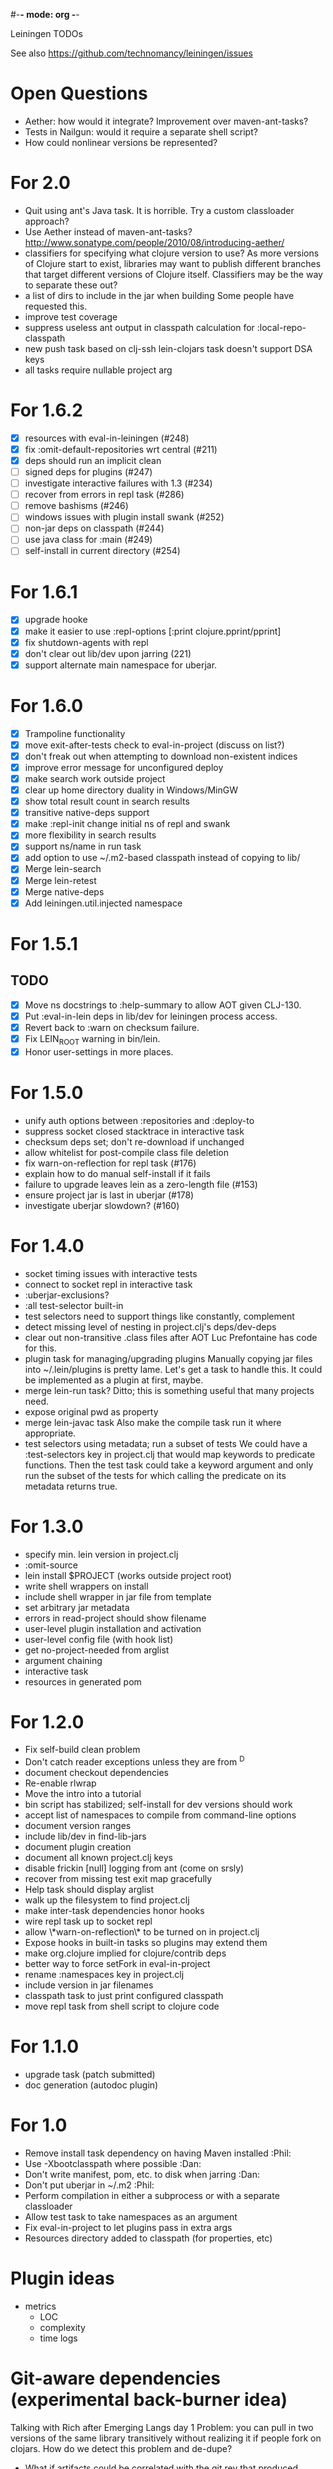 #-*- mode: org -*-
#+startup: overview
#+startup: hidestars
#+TODO: TODO | INPROGRESS | DONE

Leiningen TODOs

See also https://github.com/technomancy/leiningen/issues

* Open Questions
  - Aether: how would it integrate? Improvement over maven-ant-tasks?
  - Tests in Nailgun: would it require a separate shell script?
  - How could nonlinear versions be represented?
* For 2.0
  - Quit using ant's Java task. It is horrible.
    Try a custom classloader approach?
  - Use Aether instead of maven-ant-tasks?
    http://www.sonatype.com/people/2010/08/introducing-aether/
  - classifiers for specifying what clojure version to use?
    As more versions of Clojure start to exist, libraries may want to
    publish different branches that target different versions of
    Clojure itself. Classifiers may be the way to separate these out?
  - a list of dirs to include in the jar when building
    Some people have requested this.
  - improve test coverage
  - suppress useless ant output in classpath calculation for :local-repo-classpath
  - new push task based on clj-ssh
    lein-clojars task doesn't support DSA keys
  - all tasks require nullable project arg
* For 1.6.2
  - [X] resources with eval-in-leiningen (#248)
  - [X] fix :omit-default-repositories wrt central (#211)
  - [X] deps should run an implicit clean
  - [ ] signed deps for plugins (#247)
  - [ ] investigate interactive failures with 1.3 (#234)
  - [ ] recover from errors in repl task (#286)
  - [ ] remove bashisms (#246)
  - [ ] windows issues with plugin install swank (#252)
  - [ ] non-jar deps on classpath (#244)
  - [ ] use java class for :main (#249)
  - [ ] self-install in current directory (#254)
* For 1.6.1
  - [X] upgrade hooke
  - [X] make it easier to use :repl-options [:print clojure.pprint/pprint]
  - [X] fix shutdown-agents with repl
  - [X] don't clear out lib/dev upon jarring (221)
  - [X] support alternate main namespace for uberjar.
* For 1.6.0
  - [X] Trampoline functionality
  - [X] move exit-after-tests check to eval-in-project (discuss on list?)
  - [X] don't freak out when attempting to download non-existent indices
  - [X] improve error message for unconfigured deploy
  - [X] make search work outside project
  - [X] clear up home directory duality in Windows/MinGW
  - [X] show total result count in search results
  - [X] transitive native-deps support
  - [X] make :repl-init change initial ns of repl and swank
  - [X] more flexibility in search results
  - [X] support ns/name in run task
  - [X] add option to use ~/.m2-based classpath instead of copying to lib/
  - [X] Merge lein-search
  - [X] Merge lein-retest
  - [X] Merge native-deps
  - [X] Add leiningen.util.injected namespace
* For 1.5.1
** TODO
   - [X] Move ns docstrings to :help-summary to allow AOT given CLJ-130.
   - [X] Put :eval-in-lein deps in lib/dev for leiningen process access.
   - [X] Revert back to :warn on checksum failure.
   - [X] Fix LEIN_ROOT warning in bin/lein.
   - [X] Honor user-settings in more places.
* For 1.5.0
  - unify auth options between :repositories and :deploy-to
  - suppress socket closed stacktrace in interactive task
  - checksum deps set; don't re-download if unchanged
  - allow whitelist for post-compile class file deletion
  - fix warn-on-reflection for repl task (#176)
  - explain how to do manual self-install if it fails
  - failure to upgrade leaves lein as a zero-length file (#153)
  - ensure project jar is last in uberjar (#178)
  - investigate uberjar slowdown? (#160)
* For 1.4.0
  - socket timing issues with interactive tests
  - connect to socket repl in interactive task
  - :uberjar-exclusions?
  - :all test-selector built-in
  - test selectors need to support things like constantly, complement
  - detect missing level of nesting in project.clj's deps/dev-deps
  - clear out non-transitive .class files after AOT
    Luc Prefontaine has code for this.
  - plugin task for managing/upgrading plugins
    Manually copying jar files into ~/.lein/plugins is pretty
    lame. Let's get a task to handle this. It could be implemented as a
    plugin at first, maybe.
  - merge lein-run task?
    Ditto; this is something useful that many projects need.
  - expose original pwd as property
  - merge lein-javac task
    Also make the compile task run it where appropriate.
  - test selectors using metadata; run a subset of tests
    We could have a :test-selectors key in project.clj that would map
    keywords to predicate functions. Then the test task could take a
    keyword argument and only run the subset of the tests for which
    calling the predicate on its metadata returns true.
* For 1.3.0
  - specify min. lein version in project.clj
  - :omit-source
  - lein install $PROJECT (works outside project root)
  - write shell wrappers on install
  - include shell wrapper in jar file from template
  - set arbitrary jar metadata
  - errors in read-project should show filename
  - user-level plugin installation and activation
  - user-level config file (with hook list)
  - get no-project-needed from arglist
  - argument chaining
  - interactive task
  - resources in generated pom
* For 1.2.0
  - Fix self-build clean problem
  - Don't catch reader exceptions unless they are from ^D
  - document checkout dependencies
  - Re-enable rlwrap
  - Move the intro into a tutorial
  - bin script has stabilized; self-install for dev versions should work
  - accept list of namespaces to compile from command-line options
  - document version ranges
  - include lib/dev in find-lib-jars
  - document plugin creation
  - document all known project.clj keys
  - disable frickin [null] logging from ant (come on srsly)
  - recover from missing test exit map gracefully
  - Help task should display arglist
  - walk up the filesystem to find project.clj
  - make inter-task dependencies honor hooks
  - wire repl task up to socket repl
  - allow \*warn-on-reflection\* to be turned on in project.clj
  - Expose hooks in built-in tasks so plugins may extend them
  - make org.clojure implied for clojure/contrib deps
  - better way to force setFork in eval-in-project
  - rename :namespaces key in project.clj
  - include version in jar filenames
  - classpath task to just print configured classpath
  - move repl task from shell script to clojure code
* For 1.1.0
  - upgrade task (patch submitted)
  - doc generation (autodoc plugin)
* For 1.0
  - Remove install task dependency on having Maven installed       :Phil:
  - Use -Xbootclasspath where possible                              :Dan:
  - Don't write manifest, pom, etc. to disk when jarring           :Dan:
  - Don't put uberjar in ~/.m2                                     :Phil:
  - Perform compilation in either a subprocess or with a separate classloader
  - Allow test task to take namespaces as an argument
  - Fix eval-in-project to let plugins pass in extra args
  - Resources directory added to classpath (for properties, etc)
* Plugin ideas
  - metrics
   - LOC
   - complexity
   - time logs
* Git-aware dependencies (experimental back-burner idea)
  Talking with Rich after Emerging Langs day 1
  Problem: you can pull in two versions of the same library
  transitively without realizing it if people fork on clojars. How do
  we detect this problem and de-dupe?
  - What if artifacts could be correlated with the git rev that produced them?
  - They have repository and sha1 metadata in their pom (but no history tree)
  - Cross-correlate with a separate revision metadata store?
